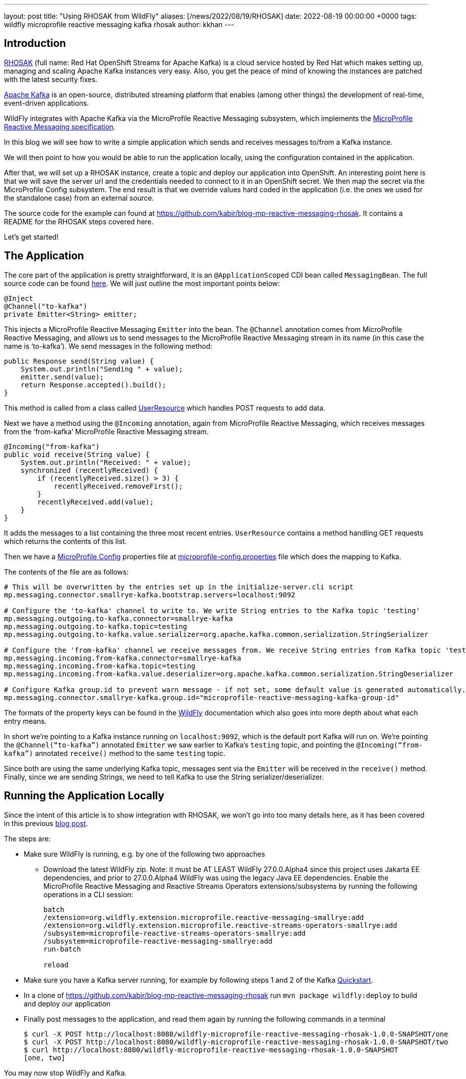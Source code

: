 ---
layout: post
title:  "Using RHOSAK from WildFly"
aliases: [/news/2022/08/19/RHOSAK]
date:   2022-08-19 00:00:00 +0000
tags:   wildfly microprofile reactive messaging kafka rhosak
author: kkhan
---


== Introduction
link:https://www.redhat.com/en/technologies/cloud-computing/openshift/openshift-streams-for-apache-kafka[RHOSAK] (full name: Red Hat OpenShift Streams for Apache Kafka) is a cloud service hosted by Red Hat which makes setting up, managing and scaling Apache Kafka instances very easy. Also, you get the peace of mind of knowing the instances are patched with the latest security fixes.

link:https://kafka.apache.org[Apache Kafka] is an open-source, distributed streaming platform that enables (among other things) the development of real-time, event-driven applications.

WildFly integrates with Apache Kafka via the MicroProfile Reactive Messaging subsystem, which implements the link:https://github.com/eclipse/microprofile-reactive-messaging/releases/tag/2.0[MicroProfile Reactive Messaging specification].

In this blog we will see how to write a simple application which sends and receives messages to/from a Kafka instance.

We will then point to how you would be able to run the application locally, using the configuration contained in the application.

After that, we will set up a RHOSAK instance, create a topic and deploy our application into OpenShift. An interesting point here is that we will save the server url and the credentials needed to connect to it in an OpenShift secret. We then map the secret via the MicroProfile Config subsystem. The end result is that we override values hard coded in the application (i.e. the ones we used for the standalone case) from an external source.

The source code for the example can found at https://github.com/kabir/blog-mp-reactive-messaging-rhosak. It contains a README for the RHOSAK steps covered here.

Let’s get started!

== The Application
The core part of the application is pretty straightforward, it is an `@ApplicationScoped` CDI bean called `MessagingBean`. The full source code can be found link:https://github.com/kabir/blog-mp-reactive-messaging-rhosak/blob/master/src/main/java/org/wildfly/examples/blog/mp/reactive_messaging/rhosak/MessagingBean.java[here]. We will just outline the most important points below:

[source,java]
----
@Inject
@Channel("to-kafka")
private Emitter<String> emitter;
----

This injects a MicroProfile Reactive Messaging `Emitter` into the bean. The `@Channel` annotation comes from MicroProfile Reactive Messaging, and allows us to send messages to the MicroProfile Reactive Messaging stream in its name (in this case the name is ‘to-kafka’). We send messages in the following method:

[source,java]
----
public Response send(String value) {
    System.out.println("Sending " + value);
    emitter.send(value);
    return Response.accepted().build();
}
----

This method is called from a class called link:https://github.com/kabir/blog-mp-reactive-messaging-rhosak/blob/master/src/main/java/org/wildfly/examples/blog/mp/reactive_messaging/rhosak/UserResource.java[UserResource] which handles POST requests to add data.

Next we have a method using the `@Incoming` annotation, again from MicroProfile Reactive Messaging, which receives messages from the ‘from-kafka’ MicroProfile Reactive Messaging stream.

[source,java]
----
@Incoming("from-kafka")
public void receive(String value) {
    System.out.println("Received: " + value);
    synchronized (recentlyReceived) {
        if (recentlyReceived.size() > 3) {
            recentlyReceived.removeFirst();
        }
        recentlyReceived.add(value);
    }
}
----

It adds the messages to a list containing the three most recent entries. `UserResource` contains a method handling GET requests which returns the contents of this list.

Then we have a link:https://github.com/eclipse/microprofile-config/releases[MicroProfile Config] properties file at link:https://github.com/kabir/blog-mp-reactive-messaging-rhosak/blob/master/src/main/resources/META-INF/microprofile-config.properties[microprofile-config.properties] file which does the mapping to Kafka.

The contents of the file are as follows:

[source,properties]
----
# This will be overwritten by the entries set up in the initialize-server.cli script
mp.messaging.connector.smallrye-kafka.bootstrap.servers=localhost:9092

# Configure the 'to-kafka' channel to write to. We write String entries to the Kafka topic 'testing'
mp.messaging.outgoing.to-kafka.connector=smallrye-kafka
mp.messaging.outgoing.to-kafka.topic=testing
mp.messaging.outgoing.to-kafka.value.serializer=org.apache.kafka.common.serialization.StringSerializer

# Configure the 'from-kafka' channel we receive messages from. We receive String entries from Kafka topic 'testing'
mp.messaging.incoming.from-kafka.connector=smallrye-kafka
mp.messaging.incoming.from-kafka.topic=testing
mp.messaging.incoming.from-kafka.value.deserializer=org.apache.kafka.common.serialization.StringDeserializer

# Configure Kafka group.id to prevent warn message - if not set, some default value is generated automatically.
mp.messaging.connector.smallrye-kafka.group.id="microprofile-reactive-messaging-kafka-group-id"
----

The formats of the property keys can be found in the link:https://docs.wildfly.org/26.1/Admin_Guide.html#MicroProfile_Reactive_Messaging_SmallRye[WildFly] documentation which also goes into more depth about what each entry means.

In short we’re pointing to a Kafka instance running on `localhost:9092`, which is the default port Kafka will run on. We’re pointing the `@Channel(“to-kafka”)` annotated `Emitter` we saw earlier to Kafka’s `testing` topic, and pointing the `@Incoming(“from-kafka”)` annotated `receive()` method to the same `testing` topic.

Since both are using the same underlying Kafka topic, messages sent via the `Emitter` will be received in the `receive()` method. Finally, since we are sending Strings, we need to tell Kafka to use the String serializer/deserializer.

== Running the Application Locally

Since the intent of this article is to show integration with RHOSAK, we won't go into too many details here, as it has been covered in this previous link:./2021-10-14-MicroProfile-Reactive-Messaging-2.0-in-WildFly-25.adoc[blog post].

The steps are:

* Make sure WildFly is running, e.g. by one of the following two approaches
** Download the latest WildFly zip. Note: it must be AT LEAST WildFly 27.0.0.Alpha4 since this project uses Jakarta EE dependencies, and prior to 27.0.0.Alpha4 WildFly was using the legacy Java EE dependencies. Enable the MicroProfile Reactive Messaging and Reactive Streams Operators extensions/subsystems by running the following operations in a CLI session:
+
[source]
----
batch
/extension=org.wildfly.extension.microprofile.reactive-messaging-smallrye:add
/extension=org.wildfly.extension.microprofile.reactive-streams-operators-smallrye:add
/subsystem=microprofile-reactive-streams-operators-smallrye:add
/subsystem=microprofile-reactive-messaging-smallrye:add
run-batch

reload
----
+
* Make sure you have a Kafka server running, for example by following steps 1 and 2 of the Kafka link:https://kafka.apache.org/quickstart[Quickstart].
* In a clone of https://github.com/kabir/blog-mp-reactive-messaging-rhosak run `mvn package wildfly:deploy` to build and deploy our application
* Finally post messages to the application, and read them again by running the following commands in a terminal
+
[source,java]
----
$ curl -X POST http://localhost:8080/wildfly-microprofile-reactive-messaging-rhosak-1.0.0-SNAPSHOT/one
$ curl -X POST http://localhost:8080/wildfly-microprofile-reactive-messaging-rhosak-1.0.0-SNAPSHOT/two
$ curl http://localhost:8080/wildfly-microprofile-reactive-messaging-rhosak-1.0.0-SNAPSHOT
[one, two]
----

You may now stop WildFly and Kafka.

== Running WildFly in OpenShift with Kafka provided by RHOSAK

=== Setting up a Kafka instance on RHOSAK and creating a secret with connection information

First you need to set up a Kafka instance on RHOSAK. Since the `rhoas` line client is still under active development, the exact instructions how to do so might change. So rather than summarising everything you need to do here, see the link:https://github.com/kabir/blog-mp-reactive-messaging-rhosak#prequisites[prerequisites] section of the example application repository for how to install the `rhoas` client.

Once you have the `rhoas` client installed, follow the following link:https://github.com/kabir/blog-mp-reactive-messaging-rhosak#configuring-a-kafka-instance-in-rhosak[steps] (again from the example application repository) to perform the following steps.

* Login to RHOSAK
* Create a Kafka instance, and set it as the active instance
* Create a Kafka topic
* Create a service account used to authenticate with the Kafka instance, and grant it access to produce/consume messages on the Kafka instance
* Create an OpenShift secret called rhoas containing
** the address of the Kafka instance
** the service account details

The secret will be called `rhoas` and contains the following entries:

* `KAFKA_HOST` - the address and port of the Kafka instance running on RHOSAK
* `RHOAS_SERVICE_ACCOUNT_CLIENT_ID` - the id of the service account used to authenticate with the Kafka instance
* `RHOAS_SERVICE_ACCOUNT_CLIENT_SECRET` - the secret used to log in the client
* `RHOAS_SERVICE_ACCOUNT_OAUTH_TOKEN_URL` - ignored in this example

=== Additional application configuration to run in OpenShift and connect to RHOSAK
Although we are not quite ready to deploy our application yet, it is worth knowing that we will be using link:https://helm.sh[Helm] to deploy our application to OpenShift.

To deploy an application using Helm, you use link:https://helm.sh/docs/topics/charts/[Helm Charts]. The Helm chart for our application can be found at link:https://github.com/kabir/blog-mp-reactive-messaging-rhosak/blob/master/helm.yml[helm.yml], and has the following contents:

[source,yaml]
----
build:
  uri: https://github.com/kabir/vlog-mp-reactive-messaging-rhosak.git
  mode: bootable-jar
deploy:
  replicas: 1
  volumeMounts:
    - name: rhoas
      mountPath: /etc/config/rhoas
      readOnly: true
  volumes:
    - name: rhoas
      secret:
        secretName: rhoas
----
This tells it to build a link:https://docs.wildfly.org/bootablejar/[bootable jar] of WildFly, which is a single jar containing both the relevant parts of WildFly and our application.

Further, it says to only create one pod running WildFly, and mounts the `rhoas` secret we created earlier under the directory `/etc/config/rhoas` on the pod running the server. This directory will contain a file for each entry in our secret. The file name will be the name of the entry, and the contents of the file will be the value of the entry.

When deploying an application into OpenShift using Helm, it will look for a Maven profile called `openshift` in the application's POM. The relevant part of our link:https://github.com/kabir/blog-mp-reactive-messaging-rhosak/blob/master/pom.xml[pom.xml] is:

[source,xml]
----
<profile>
    <id>openshift</id>
    <build>
        <plugins>
            <plugin>
                <groupId>org.wildfly.plugins</groupId>
                <artifactId>wildfly-jar-maven-plugin</artifactId>
                <version>${version.wildfly-jar.maven.plugin}</version>
                <configuration>
                    <feature-pack-location>wildfly@maven(org.jboss.universe:community-universe)#${version.server.bootable-jar}</feature-pack-location>
                    <layers>
                        <layer>cloud-server</layer>
                        <layer>microprofile-reactive-messaging-kafka</layer>
                    </layers>
                    <plugin-options>
                        <jboss-fork-embedded>true</jboss-fork-embedded>
                    </plugin-options>
                    <cli-sessions>
                        <cli-session>
                            <!-- do not resolve expression as they reference env vars that -->
                            <!-- can be set at runtime -->
                            <resolve-expressions>false</resolve-expressions>
                            <script-files>
                                <script>src/main/scripts/initialize-server.cli</script>
                            </script-files>
                        </cli-session>
                    </cli-sessions>
                    <cloud/>
                </configuration>
                <executions>
                    <execution>
                        <goals>
                            <goal>package</goal>
                        </goals>
                    </execution>
                </executions>
            </plugin>
        </plugins>
    </build>
</profile>
----
The `org.wildfly.plugins:wildfly-jar-maven-plugin` plugin is used to create a bootable jar containing the application. We tell it to use the following link:https://docs.wildfly.org/26/Galleon_Guide.html#wildfly_galleon_layers[Galleon layers] when provisioning the server jar:

* `microprofile-reactive-messaging-kafka` - this provides the MicroProfile Reactive Messaging functionality and the Kafka connector, as well as other dependencies needed by the Reactive Messaging implementation such as CDI. We briefly mentioned this layer in the <<_running_the_application_locally,Running the Application Locally>> section.
* `cloud-server` - this is a trimmed down base server, whose main aim is to offer Jakarta RESTful Web Services functionality along with server dependencies needed to support those.

The plugin will also run the link:https://github.com/kabir/blog-mp-reactive-messaging-rhosak/blob/master/src/main/scripts/initialize-server.cli[src/main/scripts/initialize-server.cli] WildFly CLI script when configuring the server. It's contents are:

[source,bash]
----
echo "Adding the 'rhoas' secret volume mount as a MicroProfile Config source..."

/subsystem=microprofile-config-smallrye/config-source=rhosak-binding:add(dir={path=/etc/config/rhoas})

echo "Adding the MicroProfile Config entries mapping the secret values..."

/subsystem=microprofile-config-smallrye/\
config-source=reactive-messaging-properties:add(properties={\
mp.messaging.connector.smallrye-kafka.bootstrap.servers=${KAFKA_HOST},\
mp.messaging.connector.smallrye-kafka.security.protocol=SASL_SSL,\
mp.messaging.connector.smallrye-kafka.sasl.mechanism=PLAIN,\
mp.messaging.connector.smallrye-kafka.sasl.jaas.config="\n\
org.apache.kafka.common.security.plain.PlainLoginModule required\n\
username=\"${RHOAS_SERVICE_ACCOUNT_CLIENT_ID}\"\n\
password=\"${RHOAS_SERVICE_ACCOUNT_CLIENT_SECRET}\";"\
}, ordinal=500)
----
First of all it is worth noting that we don't need to enable the MicroProfile Reactive Messaging and Reactive Streams Operators extensions/subsystems in this case. This is unlike when we were using the downloaded WildFly zip archive earlier. This is because when a server is provisioned using Galleon, the `microprofile-reactive-messaging-kafka` layer takes care of that for us.

The first thing the CLI script does is mount the path `/etc/config/rhoas` (i.e. where our Helm chart told OpenShift to mount our `rhoas` secret) as a link:https://download.eclipse.org/microprofile/microprofile-config-3.0.1/microprofile-config-spec-3.0.1.html#configsource[MicroProfile Config ConfigSource] (in this case as a link:https://smallrye.io/smallrye-config/2.11.1/config-sources/filesystem/#custom-configsource[FileSystem ConfigSource] supported by our underlying SmallRye implementation of MicroProfile Config).

After this config source is mounted, we can reference values from it in other places that can use MicroProfile Config values. This is what we are doing in the next block, where we tell WildFly's MicroProfile Config subsystem to add the following properties:

* `mp.messaging.connector.smallrye-kafka.bootstrap.servers` uses `KAFKA_HOST` from our `rhoas`  secret. Adding this here overrides the value that we hardcoded in the link:https://github.com/kabir/blog-mp-reactive-messaging-rhosak/blob/master/src/main/resources/META-INF/microprofile-config.properties[microprofile-config.properties] earlier.
* `mp.messaging.connector.smallrye-kafka.security.protocol` and `mp.messaging.connector.smallrye-kafka.sasl.mechanism` are used to secure the connection and enable authentication via SASL since RHOSAK is secured. The link:https://kafka.apache.org/documentation/#security[Security chapter] of the Kafka documentation explains these values in more detail.
* `mp.messaging.connector.smallrye-kafka.sasl.jaas.config` sets up JAAS configuration to provide the `RHOAS_SERVICE_ACCOUNT_CLIENT_ID` and `RHOAS_SERVICE_ACCOUNT_CLIENT_SECRET` from our `rhoas` secret to autheniticate with RHOSAK.

So in short the above configuration makes values from our secret available to WildFly, overrides the location of the Kafka server, and adds more MicroProfile Config properties to enable SSL and authentication.

=== Deploying our application

Now that we have configured everything properly, it is time to test our application!

First you will need to install link:https://helm.sh/docs/intro/install/[helm], and use it to add the `wildfly` Helm repostory as outlined in https://docs.wildfly.org/wildfly-charts/

Then from the root folder of your local copy of the example repository, run:

[source,bash]
----
$ helm install rhosak-example -f ./helm.yml wildfly/wildfly
----
This will return quickly but that does not mean the application is up and running yet. Check the application in the OpenShift console or using `oc get deployment rhosak-example -w`. Essentially what happens is it starts two pods. One for you application, and another which is doing the build of the bootable jar. Once the build one is done and has published the resulting image, the pod running the application can start properly.

=== Accessing our application running on OpenShift

First we need the URL of our application on OpenShift:

[source,bash]
----
$ oc get route
NAME             HOST/PORT                                                          PATH   SERVICES         PORT    TERMINATION     WILDCARD
rhosak-example   rhosak-example-kkhan1-dev.apps.sandbox.x8i5.p1.openshiftapps.com          rhosak-example   <all>   edge/Redirect   None
----
In my case the URL is rhosak-example-kkhan1-dev.apps.sandbox.x8i5.p1.openshiftapps.com. You should of course substitute that with the URL of your application in the following steps.

Next, let's add some entries using Curl:
[source,bash]
----
$ curl  -X POST https://rhosak-example-kkhan1-dev.apps.sandbox.x8i5.p1.openshiftapps.com/one
$ curl  -X POST https://rhosak-example-kkhan1-dev.apps.sandbox.x8i5.p1.openshiftapps.com/two
----
These will be sent to Kafka, and received again by the application which will keep a list of the most recently received values. Note that the `https://` is needed - if left out, the commands will appear to work, but no data will actually be posted.

To read this list of recently received values, we can run Curl again:
[source,bash]
----
$ curl  https://rhosak-example-kkhan1-dev.apps.sandbox.x8i5.p1.openshiftapps.com
[one, two]
----

== Conclusion
Compared to running locally the RHOSAK steps look a lot more involved. However, we have achieved a lot!

If we break down what we have actually done, it looks simpler:

* Use `rhoas` to set up Kafka, a topic, and a service account authorised to publish/consume messages
* Create a secret called `rhoas` containing the location of the Kafka instance and credentials to access it
* Configure our application to use it by:
** Mounting the secret under `/etc/config/rhoas` in the Helm Chart
** Use `org.wildfly.plugins:wildfly-jar-maven-plugin` to
*** provision a trimmed down server with the required functionality
*** run a CLI script when building the server to mount the `/etc/config/rhoas` folder as a MicroProfile Config ConfigSource and use values from that to override the location of the server, and add properties to turn on SSL, SASL authentication, and provide the credentials from our secret to authenticate

I hope this guide will be helpful to people wanting to try RHOSAK from WildFly for the first time.

